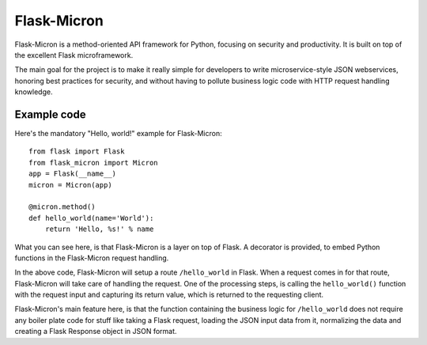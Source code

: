 Flask-Micron
============

Flask-Micron is a method-oriented API framework for Python, focusing on
security and productivity. It is built on top of the excellent Flask
microframework.

The main goal for the project is to make it really simple for developers to
write microservice-style JSON webservices, honoring best practices for
security, and without having to pollute business logic code with HTTP
request handling knowledge.

Example code
------------

Here's the mandatory "Hello, world!" example for Flask-Micron::

    from flask import Flask
    from flask_micron import Micron
    app = Flask(__name__)
    micron = Micron(app)

    @micron.method()
    def hello_world(name='World'):
        return 'Hello, %s!' % name
        
What you can see here, is that Flask-Micron is a layer on top of Flask.
A decorator is provided, to embed Python functions in the Flask-Micron
request handling.

In the above code, Flask-Micron will setup a route ``/hello_world`` in
Flask. When a request comes in for that route, Flask-Micron will take
care of handling the request. One of the processing steps, is calling
the ``hello_world()`` function with the request input and capturing its
return value, which is returned to the requesting client.

Flask-Micron's main feature here, is that the function containing the
business logic for ``/hello_world`` does not require any boiler plate
code for stuff like taking a Flask request, loading the JSON input data
from it, normalizing the data and creating a Flask Response object
in JSON format.
